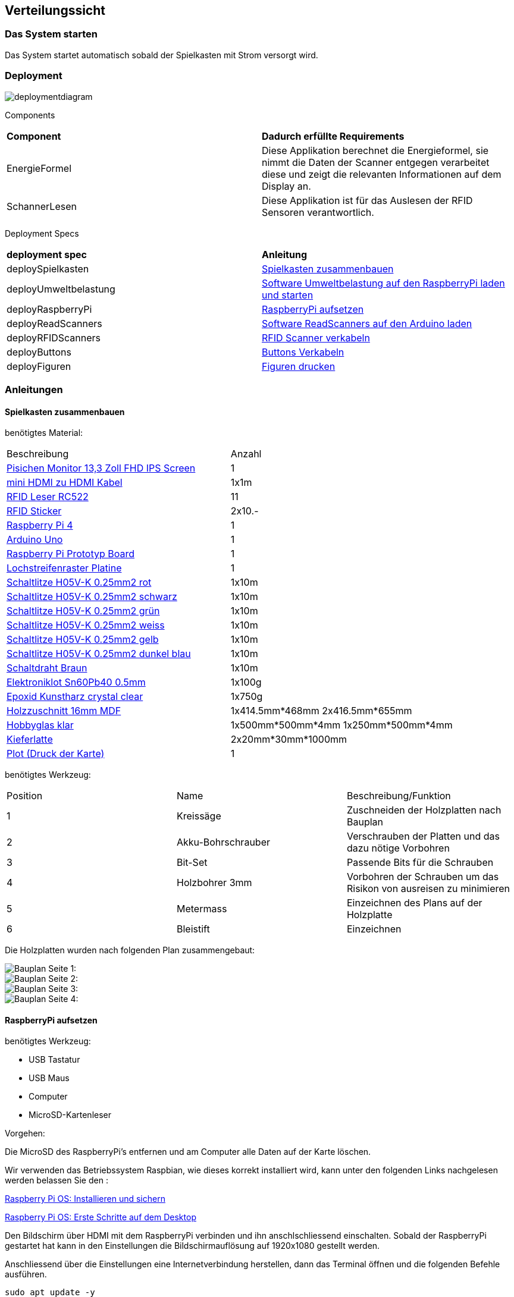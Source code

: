 [[section-deployment-view]]
== Verteilungssicht

=== Das System starten

****
Das System startet automatisch sobald der Spielkasten mit Strom versorgt wird.
****

=== Deployment

[role="arc42help"]
****

image::deploymentdiagram.png[]

Components
|===
| *Component* | *Dadurch erfüllte Requirements*
| EnergieFormel | Diese Applikation berechnet die Energieformel, sie nimmt die Daten der Scanner entgegen verarbeitet diese und zeigt die relevanten Informationen auf dem Display an.
| SchannerLesen | Diese Applikation ist für das Auslesen der RFID Sensoren verantwortlich.
|===

Deployment Specs

|===
| *deployment spec* | *Anleitung*
| deploySpielkasten | <<Spielkasten zusammenbauen>>
| deployUmweltbelastung | <<Software Umweltbelastung auf den RaspberryPi laden und starten>>
| deployRaspberryPi | <<RaspberryPi aufsetzen>>
| deployReadScanners | <<Software ReadScanners auf den Arduino laden>>
| deployRFIDScanners | <<RFID Scanner verkabeln>>
| deployButtons | <<Buttons Verkabeln>>
| deployFiguren | <<Figuren drucken>>
|===
****

=== Anleitungen

==== Spielkasten zusammenbauen

****

benötigtes Material:
|===
| Beschreibung | Anzahl
| link:https://www.amazon.de/-/en/dp/B08T73QL92?psc=1[Pisichen Monitor 13,3 Zoll FHD IPS Screen] | 1
| link:https://www.amazon.de/-/en/gp/product/B09PV2DL6L/ref=ox_sc_saved_title_4?smid=&psc=1[mini HDMI zu HDMI Kabel] | 1x1m
| link:https://mikroshop.ch/inside.html?gruppe=10&artikel=1357[RFID Leser RC522] | 11
| link:https://www.pearl.ch/de/10er-set-nfc-tag-sticker-kompatibel-zu-ios-und-android-apps-zx5147.html[RFID Sticker] | 2x10.-
| link:https://www.pi-shop.ch/raspberry-pi-4-model-b-4gb[Raspberry Pi 4] | 1
| link:https://mikroshop.ch/inside.html?gruppe=3&artikel=501[Arduino Uno] | 1
| link:https://mikroshop.ch/inside.html?gruppe=10&artikel=1680[Raspberry Pi Prototyp Board] | 1
| link:https://mikroshop.ch/inside.html?gruppe=10&artikel=272[Lochstreifenraster Platine] | 1
| link:https://shop.griederbauteile.ch/product_info.php?cPath=1500_1505_1507&products_id=8033[Schaltlitze H05V-K 0.25mm2 rot] | 1x10m
| link:https://shop.griederbauteile.ch/product_info.php?manufacturers_id=45&products_id=8029[Schaltlitze H05V-K 0.25mm2 schwarz] | 1x10m
| link:https://shop.griederbauteile.ch/product_info.php?cPath=1500_1505_1507&products_id=8039[Schaltlitze H05V-K 0.25mm2 grün] | 1x10m
| link:https://shop.griederbauteile.ch/product_info.php?cPath=1500_1505_1507&products_id=8047[Schaltlitze H05V-K 0.25mm2 weiss] | 1x10m
| link:https://shop.griederbauteile.ch/product_info.php?cPath=1500_1505_1507&products_id=8037[Schaltlitze H05V-K 0.25mm2 gelb] | 1x10m
| link:https://shop.griederbauteile.ch/product_info.php?cPath=1500_1505_1507&products_id=8041[Schaltlitze H05V-K 0.25mm2 dunkel blau] | 1x10m
| link:https://mikroshop.ch/inside.html?gruppe=10&artikel=1091[Schaltdraht Braun] | 1x10m
| link:https://mikroshop.ch/inside.html?gruppe=10&artikel=1817[Elektroniklot Sn60Pb40 0.5mm] | 1x100g
| link:https://www.hornbach.ch/de/p/brilliantshine-kunstharz-glasklar-giessharz-750-ml/10360487/[Epoxid Kunstharz crystal clear] | 1x750g
| link:https://toom.de/p/mdf-platte-roh-2800-x-2070-x-16-mm/7100542[Holzzuschnitt 16mm MDF] | 1x414.5mm*468mm 2x416.5mm*655mm
| link:https://toom.de/p/bastlerglas-klar-50-x-100-x-04-cm/3400125[Hobbyglas klar] | 1x500mm*500mm*4mm 1x250mm*500mm*4mm
| link:https://toom.de/p/rechteckleiste-kiefer-2400-x-30-x-20-mm/7168601[Kieferlatte] | 2x20mm*30mm*1000mm
| link:https://www.isenegger.ch/[Plot (Druck der Karte)] | 1
| link:https://www.obi.de/holzschrauben-sets/spax-assorter-kreuzschlitz-z-gelb/p/1868777[Spax Assorter Kreuzschlitz Z Gelb]
|===

benötigtes Werkzeug:
|===
| Position | Name | Beschreibung/Funktion
| 1 | Kreissäge | Zuschneiden der Holzplatten nach Bauplan
| 2 | Akku-Bohrschrauber | Verschrauben der Platten und das dazu nötige Vorbohren
| 3 | Bit-Set | Passende Bits für die Schrauben
| 4 | Holzbohrer 3mm | Vorbohren der Schrauben um das Risikon von ausreisen zu minimieren
| 5 | Metermass | Einzeichnen des Plans auf der Holzplatte
| 6 | Bleistift | Einzeichnen

|===

Die Holzplatten wurden nach folgenden Plan zusammengebaut:

image::plan1.jpg["Bauplan Seite 1:"]

image::plan2.jpg["Bauplan Seite 2:"]

image::plan3.jpg["Bauplan Seite 3:"]

image::plan4.jpg["Bauplan Seite 4:"]

****

==== RaspberryPi aufsetzen

****
benötigtes Werkzeug:

* USB Tastatur
* USB Maus
* Computer
* MicroSD-Kartenleser

Vorgehen:

Die MicroSD des RaspberryPi's entfernen und am Computer alle Daten auf der Karte löschen.

Wir verwenden das Betriebssystem Raspbian, wie dieses korrekt installiert wird, kann unter den folgenden Links nachgelesen werden belassen Sie den :

https://www.elektronik-kompendium.de/sites/raspberry-pi/2111401.htm[Raspberry Pi OS: Installieren und sichern]

https://www.elektronik-kompendium.de/sites/raspberry-pi/1905261.htm[Raspberry Pi OS: Erste Schritte auf dem Desktop]


Den Bildschirm über HDMI mit dem RaspberryPi verbinden und ihn anschlschliessend einschalten. Sobald der RaspberryPi gestartet hat kann in den Einstellungen die Bildschirmauflösung auf 1920x1080 gestellt werden.

Anschliessend über die Einstellungen eine Internetverbindung herstellen, dann das Terminal öffnen und die folgenden Befehle ausführen.

....
sudo apt update -y
sudo apt install git default-jdk maven -y
....

In der Datei "/etc/xdg/lxsession/LXDE-pi/autostart" die folgende Zeile *am Ende der Datei* hinzufügen.
....
@lxterminal -e ssh pi@127.0.0.1 -t ssh pi@127.0.0.1 -t 'sh /home/pi/graue-energie/autostart.sh; bash -l'
....

Als letztes den Raspberry Pi neu starten.
....
sudo reboot
....
****

==== Software Umweltbelastung auf den RaspberryPi laden und starten

****
Diese Anleitung setzt voraus, dass der RaspberryPi richtig aufgesetzt ist, siehe dafür <<RaspberryPi aufsetzen>>.

benötigtes Werkzeug:

* USB Tastatur
* USB Maus

Vorgehen:

Sicherstellen, dass der RaspberryPi eine aktive Internetverbindung hat und anschliessend das Terminal öffnen.

Überprüfen ob das Verzeichniss /graue-energie falls das Verzeichnis nicht existiert kann das Git Repository mit dem folgenden Befehl gecloned werden:
....
git clone https://gitlab.fhnw.ch/ip12-22vt/ip12-22vt_graueenergie/graue-energie.git
....

Anschliessend kann mit dem nächsten Befehl in das Verzeichnis graue-energie gewechselt werden:
....
cd /graue-energie
....

Anschliessend die folgenden Befehle ausführen um die neuste Version der Software zu erhalten und die Dependencies zu installieren:

....
git fetch
git pull
mvn install
....

Um das Programm zu starten, kann schliesslich folgender Befehl ausgeführt werden:

....
mvn javafx:run
....
****

==== Software ReadScanners auf den Arduino laden

****
benötigtes Werkzeug:

* Computer mit USB A Anschluss

Vorgehen:

Den Arduino über USB A mit dem Computer verbinden.

Die Arduino IDE auf dem Computer installieren, sie kann unter dem folgenden Link heruntergeladen werden: https://www.arduino.cc/en/software[Arduino IDE]

Anschliessend das File ReadScanners.c in der Arduino IDE öffnen und oben links in der Statusleiste den Upload Knopf drücken, dieser Knopf ist durch einen Pfeil nach rechts zu erkennen.

Nachdem der Knopf gedrückt wurde, ist das Programm auf dem Arduiono gespeichert und dieser kann wieder per USB A mit dem RaspberryPi verbunden werden.

****

==== RFID Scanner verkabeln

****
benötigtes Werkzeug:
|===
| Position | Name | Beschreibung/Funktion
| 1 | Lötkolben | Verlöten der Kabel
| 2 | Schraubendreher | Verschrauben der Scanner auf dem Spielfeld
| 3 | Abisolierzange | Abisolieren der Kabelummantelung
| 4 | Seitenschneider | Sauberes abschneiden der Kabel
| 5 | Entlötlitzen | Zum säubern von lötstellen
|===

Die Elektronikkomponenten wurden nach folgenden Schema verlötet.

image::elektronik_plan.jpg["Verkabelung:"]

****

==== Buttons Verkabeln

****
benötigtes Werkzeug:
Bohrmaschine
Lötkolben
Abisolier Zange
Seitenschneider
Holzbohrer 25mm

1. Markieren der Bohrlöcher auf der Vorderseite des Spielkasten
2. Mit holzbohrer 25mm grosses loch Bohren
3. Knöpfe durch verschrauben mit Gewinde montieren
4. Alle Ground Kabel der LEDs nach Verkabelungsplan zusammen Löten
5. Ground Kabel mit Ground auf RaspberriPi verbinden
6. Button seite 1 mit Ground Verbinden
7. Alle Buttons direkt mit einem Kabel am Raspberri Pi verbinden (pinout im Verkabelungsplan)

benötigtes Werkzeug:
|===
| Position | Name | Beschreibung/Funktion
| 1 | Lötkolben | Verlöten der Kabel
| 2 | Schraubendreher | Verschrauben der Scanner auf dem Spielfeld
| 3 | Abisolierzange | Abisolieren der Kabelummantelung
| 4 | Seitenschneider | Sauberes abschneiden der Kabel
| 5 | Entlötlitzen | Zum säubern von lötstellen
|===

Die Buttons wurden nach folgendem Schema verlötet.

image::verkabelungButtons.jpg["Verkabelung Buttons"]

****

==== Figuren drucken

****

Die Figuren wurden 3D gedruckt. Die Dateinen welche wir verwendet haben sind in diesem Verzeichniss im Ordner "druckmodelle" zu finden.

Die Figuren können anschliessend mit Acrylfarbe bemalt werden, dabei können die folgenden Bilder als Referenz verwendet werden.

image::figuren1.jpeg["Figuren 1"]
image::figuren2.jpeg["Figuren 2"]

****